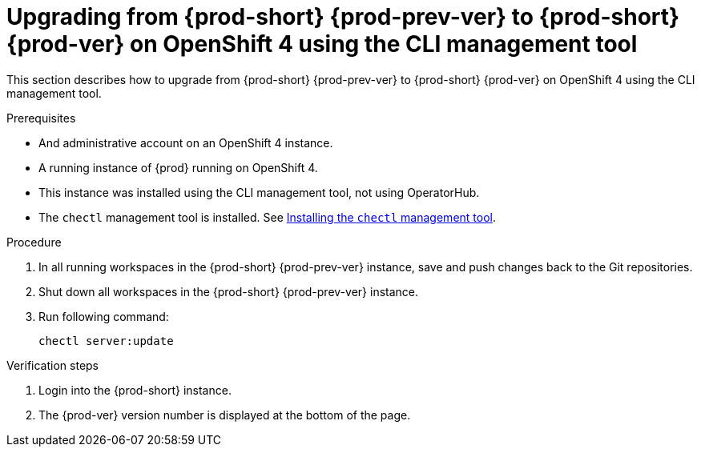 [id="upgrading-from-prod-short-prod-prev-ver-to-prod-short-prod-ver-on-openshift-4-using-the-cli-management-tool_{context}"]
= Upgrading from {prod-short} {prod-prev-ver} to {prod-short} {prod-ver} on OpenShift 4 using the CLI management tool

This section describes how to upgrade from {prod-short} {prod-prev-ver} to {prod-short} {prod-ver} on OpenShift 4 using the CLI management tool.

.Prerequisites

* And administrative account on an OpenShift 4 instance.
* A running instance of {prod} running on OpenShift 4.
* This instance was installed using the CLI management tool, not using OperatorHub.
* The `chectl` management tool is installed. See link:{site-baseurl}che-7/installing-the-chectl-management-tool/[Installing the `chectl` management tool].

.Procedure

. In all running workspaces in the {prod-short} {prod-prev-ver} instance, save and push changes back to the Git repositories.

. Shut down all workspaces in the {prod-short} {prod-prev-ver} instance.

. Run following command:
+
[subs="+attributes,+quotes"]
----
chectl server:update
----

.Verification steps

. Login into the {prod-short} instance.

. The {prod-ver} version number is displayed at the bottom of the page.
